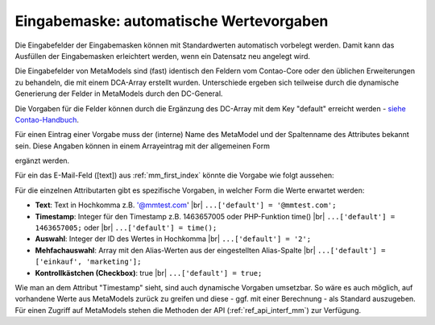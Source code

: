 .. _rst_cookbook_panels_default-values:

Eingabemaske: automatische Wertevorgaben
========================================

Die Eingabefelder der Eingabemasken können mit Standardwerten
automatisch vorbelegt werden. Damit kann das Ausfüllen der
Eingabemasken erleichtert werden, wenn ein Datensatz neu
angelegt wird.

Die Eingabefelder von MetaModels sind (fast) identisch den
Feldern vom Contao-Core oder den üblichen Erweiterungen zu
behandeln, die mit einem DCA-Array erstellt wurden. Unterschiede
ergeben sich teilweise durch die dynamische Generierung der Felder
in MetaModels durch den DC-General.

Die Vorgaben für die Felder können durch die Ergänzung des DC-Array
mit dem Key "default" erreicht werden - `siehe Contao-Handbuch <https://docs.contao.org/dev/reference/dca/fields/>`_.

Für einen Eintrag einer Vorgabe muss der (interne) Name des MetaModel
und der Spaltenname des Attributes bekannt sein. Diese Angaben können
in einem Arrayeintrag mit der allgemeinen Form

.. code-block:: php
   :linenos:
   
   <?php
   // contao/dca/<MM-Table-Name>.php
   $GLOBALS['TL_DCA']['<MM-Table-Name>']['fields']['<Field-Column-Name>']['default'] = <Value>;

ergänzt werden.

Für ein das E-Mail-Feld ([text]) aus :ref:`mm_first_index` könnte die Vorgabe wie folgt aussehen:

.. code-block:: php
   :linenos:
   
   <?php
   // contao/dca/mm_mitarbeiterliste.php
   $GLOBALS['TL_DCA']['mm_mitarbeiterliste']['fields']['email']['default'] = '@mmtest.com';

Für die einzelnen Attributarten gibt es spezifische Vorgaben, in welcher Form die Werte
erwartet werden:

* **Text**: Text in Hochkomma z.B. '@mmtest.com' |br|
  ``...['default'] = '@mmtest.com';``
* **Timestamp**: Integer für den Timestamp z.B. 1463657005 oder PHP-Funktion time() |br|
  ``...['default'] = 1463657005;`` oder |br|
  ``...['default'] = time();``
* **Auswahl**: Integer der ID des Wertes in Hochkomma |br|
  ``...['default'] = '2';``
* **Mehfachauswahl**: Array mit den Alias-Werten aus der eingestellten Alias-Spalte |br|
  ``...['default'] = ['einkauf', 'marketing'];``
* **Kontrollkästchen (Checkbox)**: true |br|
  ``...['default'] = true;``

Wie man an dem Attribut "Timestamp" sieht, sind auch dynamische Vorgaben umsetzbar. So wäre
es auch möglich, auf vorhandene Werte aus MetaModels zurück zu greifen und diese - ggf.
mit einer Berechnung - als Standard auszugeben. Für einen Zugriff auf MetaModels stehen die
Methoden der API (:ref:`ref_api_interf_mm`) zur Verfügung.


.. |br| raw:: html

   <br />
